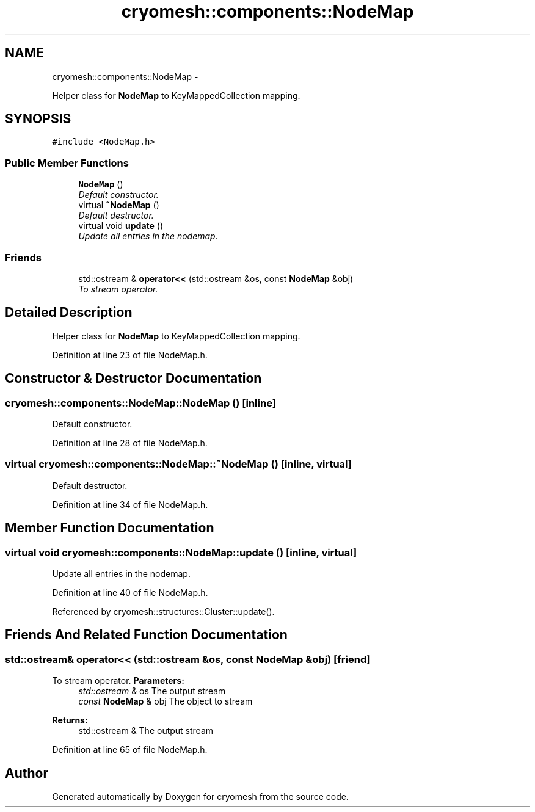 .TH "cryomesh::components::NodeMap" 3 "Fri Apr 1 2011" "cryomesh" \" -*- nroff -*-
.ad l
.nh
.SH NAME
cryomesh::components::NodeMap \- 
.PP
Helper class for \fBNodeMap\fP to KeyMappedCollection mapping.  

.SH SYNOPSIS
.br
.PP
.PP
\fC#include <NodeMap.h>\fP
.SS "Public Member Functions"

.in +1c
.ti -1c
.RI "\fBNodeMap\fP ()"
.br
.RI "\fIDefault constructor. \fP"
.ti -1c
.RI "virtual \fB~NodeMap\fP ()"
.br
.RI "\fIDefault destructor. \fP"
.ti -1c
.RI "virtual void \fBupdate\fP ()"
.br
.RI "\fIUpdate all entries in the nodemap. \fP"
.in -1c
.SS "Friends"

.in +1c
.ti -1c
.RI "std::ostream & \fBoperator<<\fP (std::ostream &os, const \fBNodeMap\fP &obj)"
.br
.RI "\fITo stream operator. \fP"
.in -1c
.SH "Detailed Description"
.PP 
Helper class for \fBNodeMap\fP to KeyMappedCollection mapping. 
.PP
Definition at line 23 of file NodeMap.h.
.SH "Constructor & Destructor Documentation"
.PP 
.SS "cryomesh::components::NodeMap::NodeMap ()\fC [inline]\fP"
.PP
Default constructor. 
.PP
Definition at line 28 of file NodeMap.h.
.SS "virtual cryomesh::components::NodeMap::~NodeMap ()\fC [inline, virtual]\fP"
.PP
Default destructor. 
.PP
Definition at line 34 of file NodeMap.h.
.SH "Member Function Documentation"
.PP 
.SS "virtual void cryomesh::components::NodeMap::update ()\fC [inline, virtual]\fP"
.PP
Update all entries in the nodemap. 
.PP
Definition at line 40 of file NodeMap.h.
.PP
Referenced by cryomesh::structures::Cluster::update().
.SH "Friends And Related Function Documentation"
.PP 
.SS "std::ostream& operator<< (std::ostream &os, const \fBNodeMap\fP &obj)\fC [friend]\fP"
.PP
To stream operator. \fBParameters:\fP
.RS 4
\fIstd::ostream\fP & os The output stream 
.br
\fIconst\fP \fBNodeMap\fP & obj The object to stream
.RE
.PP
\fBReturns:\fP
.RS 4
std::ostream & The output stream 
.RE
.PP

.PP
Definition at line 65 of file NodeMap.h.

.SH "Author"
.PP 
Generated automatically by Doxygen for cryomesh from the source code.
